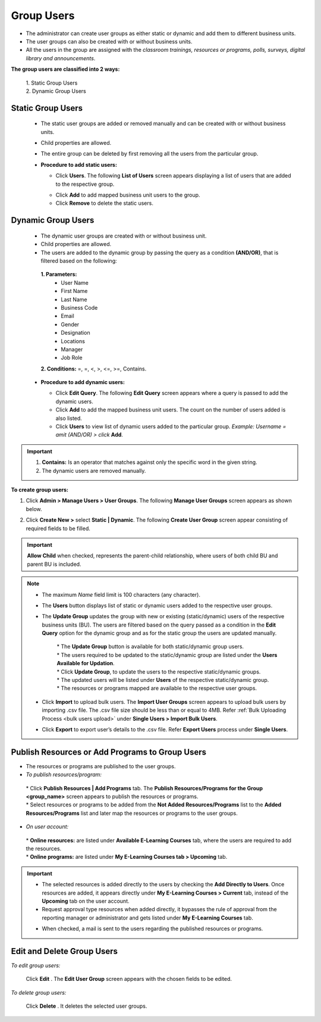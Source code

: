 .. _group users:
.. |Admin| image:: _static/admin_button.png
.. |Delete-Button| image:: _static/usr_del_tab.png
.. |Edit-Button| image:: _static/usr_edit_tab.png

**Group Users**
****************
•	The administrator can create user groups as either static or dynamic and add them to different business units.
•	The user groups  can also be created with or without business units.
•	All the users in the group are assigned with the *classroom trainings, resources or programs, polls, surveys, digital library and announcements*.

**The group users are classified into 2 ways:**

  | 1.	Static Group Users
  | 2.	Dynamic Group Users

**Static Group Users**
=======================
  •	The static user groups are added or removed manually and can be created with or without business units.
  •	Child properties are allowed.
  •	The entire group can be deleted by first removing all the users from the particular group.
  •	**Procedure to add static users:**

        * Click **Users**. The following **List of Users** screen appears displaying a list of users that are added to the respective group.
        .. image:: _static/static_usr.png
           :height: 385px
           :width: 550 px
           :scale: 110 %
           :align: center
        *	Click **Add** to add mapped business unit users to the group.
        *	Click **Remove** to delete the static users.

**Dynamic Group Users**
=======================
  •	The dynamic user groups are created with or without business unit.
  •	Child properties are allowed.
  •	The users are added to the dynamic group by passing the query as a condition **(AND/OR)**, that is filtered based on the following:
      **1.	Parameters:**
            * User Name
            * First Name
            * Last Name
            * Business Code
            * Email
            * Gender
            * Designation
            * Locations
            * Manager
            * Job Role
      **2.	Conditions:** =, =, <, >, <=, >=, Contains.
  •	**Procedure to add dynamic users:**

        *	Click **Edit Query**. The following **Edit Query** screen appears where a query is passed to add the dynamic users.
        *	Click **Add** to add the mapped business unit users. The count on the number of users added is also listed.
        *	Click **Users** to view list of dynamic users added to the particular group. *Example: Username = amit (AND/OR) > click* **Add**.
        .. image:: _static/edit_query.png
           :height: 385px
           :width: 550 px
           :scale: 110 %
           :align: center
.. important:: 1.	**Contains:** Is an operator that matches against only the specific word in the given string.
  2.	The dynamic users are removed manually.

**To create group users:**

1.	Click |Admin| **Admin > Manage Users > User Groups**. The following **Manage User Groups** screen appears as shown below.

.. image:: _static/mng_usr_grp.png
   :height: 385px
   :width: 550 px
   :scale: 110 %
   :align: center

2.	Click **Create New >** select **Static | Dynamic**. The following **Create User Group** screen appear consisting of required fields to be filled.

.. image:: _static/crt_user_grp.png
   :height: 385px
   :width: 550 px
   :scale: 110 %
   :align: center
.. important:: **Allow Child** when checked, represents the parent-child relationship, where users of both child BU and parent BU is included.
.. note:: - The maximum *Name* field limit is 100 characters (any character).
  - The **Users** button displays list of static or dynamic users added to the respective user groups.
  - The **Update Group** updates the group with new or existing (static/dynamic) users of the respective business units (BU). The users are filtered based on the query passed as a condition in the **Edit Query** option for the dynamic group and as for the static group the users are updated manually.

      | * The **Update Group** button is available for both static/dynamic group users.
      | * The users required to be updated to the static/dynamic group are listed under the **Users Available for Updation**.
      | * Click **Update Group**, to update the users to the respective static/dynamic groups.
      | * The updated users will be listed under **Users** of the respective static/dynamic group.
      | * The resources or programs mapped are available to the respective user groups.
  - Click **Import** to upload bulk users. The **Import User Groups** screen appears to upload bulk users by importing .csv file. The .csv file size should be less than or equal to 4MB. Refer :ref:`Bulk Uploading Process <bulk users upload>` under **Single Users > Import Bulk Users**.
  - Click **Export** to export user’s details to the .csv file. Refer **Export Users** process under **Single Users**.

**Publish Resources or Add Programs to Group Users**
======================================================
•	The resources or programs are published to the user groups.
•	*To publish resources/program:*

    |   * Click **Publish Resources | Add Programs** tab.  The **Publish Resources/Programs for the Group <group_name>** screen appears to publish the resources or programs.

    |   * Select resources or programs to be added from the **Not Added Resources/Programs** list to the **Added Resources/Programs** list and later map the resources or programs to the user groups.
•	*On user account:*

    | * **Online resources:** are listed under **Available E-Learning Courses** tab, where the users are required to add the resources.
    | * **Online programs:** are listed under **My E-Learning Courses tab > Upcoming** tab.

.. important:: .. image:: _static/add_usr_direct_button.png
      - The selected resources is added directly to the users by checking the **Add Directly to Users**. Once resources are added, it appears directly under **My E-Learning Courses > Current** tab, instead of the **Upcoming** tab on the user account.
      - Request approval type resources when added directly, it bypasses the rule of approval from the reporting manager or administrator and gets listed under **My E-Learning Courses** tab.
      .. image:: _static/send_mail_button.png
      - When checked, a mail is sent to the users regarding the published resources or programs.

**Edit and Delete Group Users**
==============================
*To edit group users:*

      | Click **Edit** |Edit-Button|. The **Edit User Group** screen appears with the chosen fields to be edited.
*To delete group users:*

      | Click **Delete** |Delete-Button|. It deletes the selected user groups.
